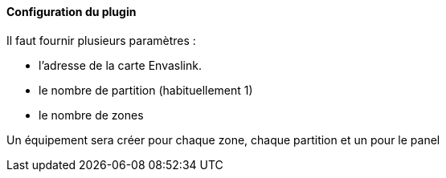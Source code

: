 ==== Configuration du plugin

Il faut fournir plusieurs paramètres :

  - l'adresse de la carte Envaslink.

  - le nombre de partition (habituellement 1)

  - le nombre de zones


Un équipement sera créer pour chaque zone, chaque partition et un pour le panel